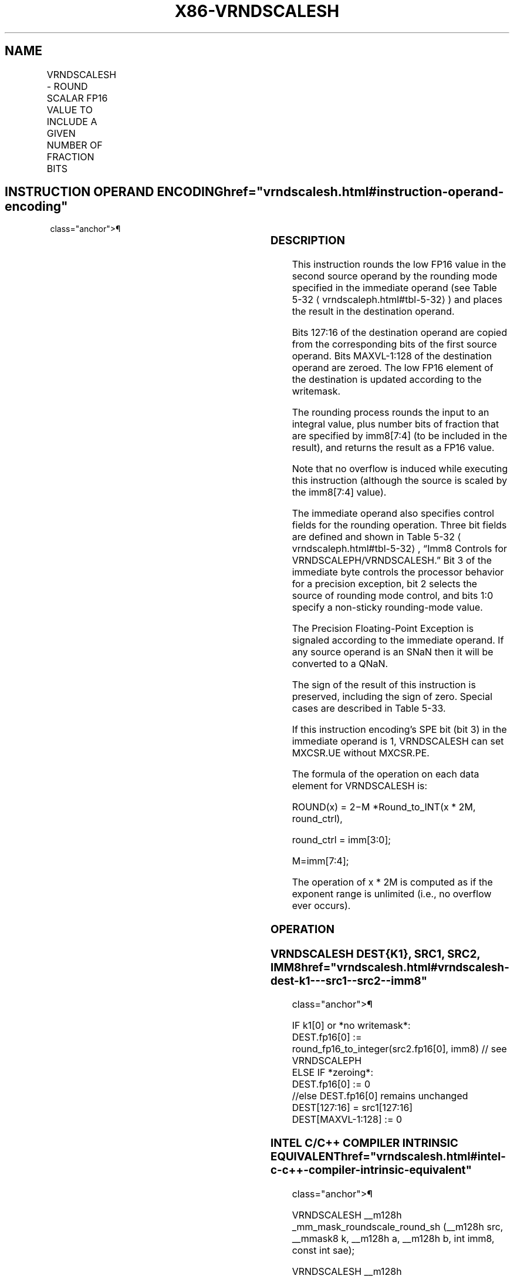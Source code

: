 '\" t
.nh
.TH "X86-VRNDSCALESH" "7" "December 2023" "Intel" "Intel x86-64 ISA Manual"
.SH NAME
VRNDSCALESH - ROUND SCALAR FP16 VALUE TO INCLUDE A GIVEN NUMBER OF FRACTION BITS
.TS
allbox;
l l l l l 
l l l l l .
\fBInstruction En bit Mode Flag Support Instruction En bit Mode Flag Support 64/32 CPUID Feature Instruction En bit Mode Flag CPUID Feature Instruction En bit Mode Flag Op/ 64/32 CPUID Feature Instruction En bit Mode Flag 64/32 CPUID Feature Instruction En bit Mode Flag CPUID Feature Instruction En bit Mode Flag Op/ 64/32 CPUID Feature\fP	\fB\fP	\fBSupport\fP	\fB\fP	\fBDescription\fP
T{
EVEX.LLIG.NP.0F3A.W0 0A /r /ib VRNDSCALESH xmm1{k1}{z}, xmm2, xmm3/m16 {sae}, imm8
T}	A	V/V	AVX512-FP16	T{
Round the low FP16 value in xmm3/m16 to a number of fraction bits specified by the imm8 field. Store the result in xmm1 subject to writemask k1. Bits 127:16 from xmm2 are copied to xmm1[127:16]\&.
T}
.TE

.SH INSTRUCTION OPERAND ENCODING  href="vrndscalesh.html#instruction-operand-encoding"
class="anchor">¶

.TS
allbox;
l l l l l l 
l l l l l l .
\fBOp/En\fP	\fBTuple\fP	\fBOperand 1\fP	\fBOperand 2\fP	\fBOperand 3\fP	\fBOperand 4\fP
A	Scalar	ModRM:reg (w)	VEX.vvvv (r)	ModRM:r/m (r)	imm8 (r)
.TE

.SS DESCRIPTION
This instruction rounds the low FP16 value in the second source operand
by the rounding mode specified in the immediate operand (see Table
5-32
\[la]vrndscaleph.html#tbl\-5\-32\[ra]) and places the result in the
destination operand.

.PP
Bits 127:16 of the destination operand are copied from the corresponding
bits of the first source operand. Bits MAXVL-1:128 of the destination
operand are zeroed. The low FP16 element of the destination is updated
according to the writemask.

.PP
The rounding process rounds the input to an integral value, plus number
bits of fraction that are specified by imm8[7:4] (to be included in
the result), and returns the result as a FP16 value.

.PP
Note that no overflow is induced while executing this instruction
(although the source is scaled by the imm8[7:4] value).

.PP
The immediate operand also specifies control fields for the rounding
operation. Three bit fields are defined and shown in Table
5-32
\[la]vrndscaleph.html#tbl\-5\-32\[ra], “Imm8 Controls for
VRNDSCALEPH/VRNDSCALESH.” Bit 3 of the immediate byte controls the
processor behavior for a precision exception, bit 2 selects the source
of rounding mode control, and bits 1:0 specify a non-sticky
rounding-mode value.

.PP
The Precision Floating-Point Exception is signaled according to the
immediate operand. If any source operand is an SNaN then it will be
converted to a QNaN.

.PP
The sign of the result of this instruction is preserved, including the
sign of zero. Special cases are described in Table 5-33.

.PP
If this instruction encoding’s SPE bit (bit 3) in the immediate operand
is 1, VRNDSCALESH can set MXCSR.UE without MXCSR.PE.

.PP
The formula of the operation on each data element for VRNDSCALESH is:

.PP
ROUND(x) = 2−M *Round_to_INT(x * 2M,
round_ctrl),

.PP
round_ctrl = imm[3:0];

.PP
M=imm[7:4];

.PP
The operation of x * 2M is computed as if the exponent range
is unlimited (i.e., no overflow ever occurs).

.SS OPERATION
.SS VRNDSCALESH DEST{K1}, SRC1, SRC2, IMM8  href="vrndscalesh.html#vrndscalesh-dest-k1---src1--src2--imm8"
class="anchor">¶

.EX
IF k1[0] or *no writemask*:
    DEST.fp16[0] := round_fp16_to_integer(src2.fp16[0], imm8) // see VRNDSCALEPH
ELSE IF *zeroing*:
    DEST.fp16[0] := 0
//else DEST.fp16[0] remains unchanged
DEST[127:16] = src1[127:16]
DEST[MAXVL-1:128] := 0
.EE

.SS INTEL C/C++ COMPILER INTRINSIC EQUIVALENT  href="vrndscalesh.html#intel-c-c++-compiler-intrinsic-equivalent"
class="anchor">¶

.EX
VRNDSCALESH __m128h _mm_mask_roundscale_round_sh (__m128h src, __mmask8 k, __m128h a, __m128h b, int imm8, const int sae);

VRNDSCALESH __m128h _mm_maskz_roundscale_round_sh (__mmask8 k, __m128h a, __m128h b, int imm8, const int sae);

VRNDSCALESH __m128h _mm_roundscale_round_sh (__m128h a, __m128h b, int imm8, const int sae);

VRNDSCALESH __m128h _mm_mask_roundscale_sh (__m128h src, __mmask8 k, __m128h a, __m128h b, int imm8);

VRNDSCALESH __m128h _mm_maskz_roundscale_sh (__mmask8 k, __m128h a, __m128h b, int imm8);

VRNDSCALESH __m128h _mm_roundscale_sh (__m128h a, __m128h b, int imm8);
.EE

.SS SIMD FLOATING-POINT EXCEPTIONS  href="vrndscalesh.html#simd-floating-point-exceptions"
class="anchor">¶

.PP
Invalid, Underflow, Precision.

.SS OTHER EXCEPTIONS
EVEX-encoded instructions, see Table
2-47, “Type E3 Class Exception Conditions.”

.SH COLOPHON
This UNOFFICIAL, mechanically-separated, non-verified reference is
provided for convenience, but it may be
incomplete or
broken in various obvious or non-obvious ways.
Refer to Intel® 64 and IA-32 Architectures Software Developer’s
Manual
\[la]https://software.intel.com/en\-us/download/intel\-64\-and\-ia\-32\-architectures\-sdm\-combined\-volumes\-1\-2a\-2b\-2c\-2d\-3a\-3b\-3c\-3d\-and\-4\[ra]
for anything serious.

.br
This page is generated by scripts; therefore may contain visual or semantical bugs. Please report them (or better, fix them) on https://github.com/MrQubo/x86-manpages.
